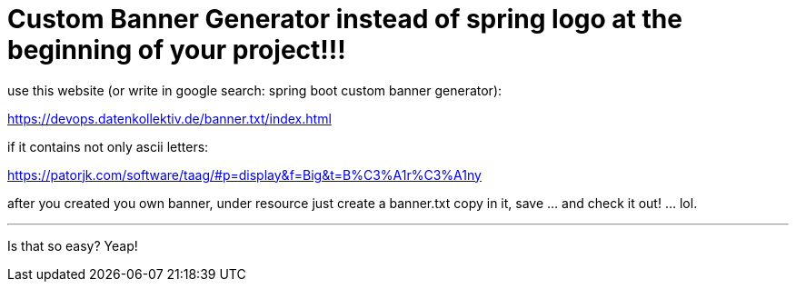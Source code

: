 = Custom Banner Generator instead of spring logo at the beginning of your project!!!

use this website (or write in google search: spring boot custom banner generator):

https://devops.datenkollektiv.de/banner.txt/index.html

if it contains not only ascii letters:

https://patorjk.com/software/taag/#p=display&f=Big&t=B%C3%A1r%C3%A1ny

after you created you own banner, under resource just create a banner.txt copy in it, save ... and check it out! ... lol.

'''
Is that so easy? Yeap!